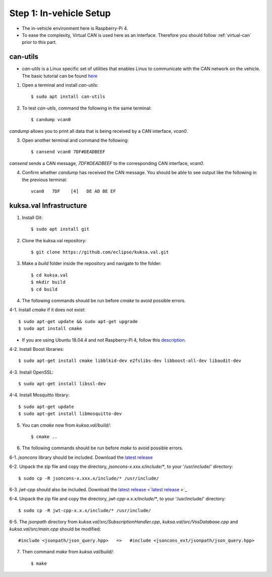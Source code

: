************************
Step 1: In-vehicle Setup
************************

* The in-vehicle environment here is Raspberry-Pi 4.
* To ease the complexity, Virtual CAN is used here as an interface. Therefore you should follow :ref:`virtual-can` prior to this part.



can-utils
#########

* `can-utils` is a Linux specific set of utilities that enables Linux to communicate with the CAN network on the vehicle. The basic tutorial can be found `here <https://sgframework.readthedocs.io/en/latest/cantutorial.html>`_

1. Open a terminal and install `can-utils`::

    $ sudo apt install can-utils

2. To test `can-utils`, command the following in the same terminal::

    $ candump vcan0

`candump` allows you to print all data that is being received by a CAN interface, `vcan0`.

3. Open another terminal and command the following::

    $ cansend vcan0 7DF#DEADBEEF

`cansend` sends a CAN message, `7DF#DEADBEEF` to the corresponding CAN interface, `vcan0`.

4. Confirm whether `candump` has received the CAN message. You should be able to see output like the following in the previous terminal::

    vcan0   7DF    [4]   DE AD BE EF



kuksa.val Infrastructure
########################

1. Install Git::

    $ sudo apt install git

2. Clone the kuksa.val repository::

    $ git clone https://github.com/eclipse/kuksa.val.git

3. Make a `build` folder inside the repository and navigate to the folder::

    $ cd kuksa.val
    $ mkdir build
    $ cd build

4. The following commands should be run before `cmake` to avoid possible errors.

4-1. Install `cmake` if it does not exist::

    $ sudo apt-get update && sudo apt-get upgrade
    $ sudo apt install cmake

* If you are using Ubuntu 18.04.4 and not Raspberry-Pi 4, follow this `description <https://www.claudiokuenzler.com/blog/796/install-upgrade-cmake-3.12.1-ubuntu-14.04-trusty-alternatives>`_.

4-2. Install Boost libraries::

    $ sudo apt-get install cmake libblkid-dev e2fslibs-dev libboost-all-dev libaudit-dev

4-3. Install OpenSSL::

    $ sudo apt-get install libssl-dev

4-4. Install Mosquitto library::

    $ sudo apt-get update
    $ sudo apt-get install libmosquitto-dev

5. You can `cmake` now from `kuksa.val/build/`::

    $ cmake ..

6. The following commands should be run before `make` to avoid possible errors.

6-1. `jsoncons` library should be included. Download the `latest release <https://github.com/danielaparker/jsoncons/releases/tag/v0.156.1>`_ 

6-2. Unpack the zip file and copy the directory, `jsoncons-x.xxx.x/include/*`, to your '/usr/include/' directory::

    $ sudo cp -R jsoncons-x.xxx.x/include/* /usr/include/

6-3. `jwt-cpp` should also be included. Download the `latest release <`latest release <https://github.com/Thalhammer/jwt-cpp/releases/tag/v0.4.0>`_ >`_ 

6-4. Unpack the zip file and copy the directory, `jwt-cpp-x.x.x/include/*`, to your '/usr/include/' directory::

    $ sudo cp -R jwt-cpp-x.x.x/include/* /usr/include/

6-5. The `jsonpath` directory from `kuksa.val/src/SubscriptionHandler.cpp`, `kuksa.val/src/VssDatabase.cpp` and `kuksa.val/src/main.cpp` should be modified::

    #include <jsonpath/json_query.hpp>   =>   #include <jsoncons_ext/jsonpath/json_query.hpp>

7. Then command `make` from `kuksa.val/build/`::

    $ make
